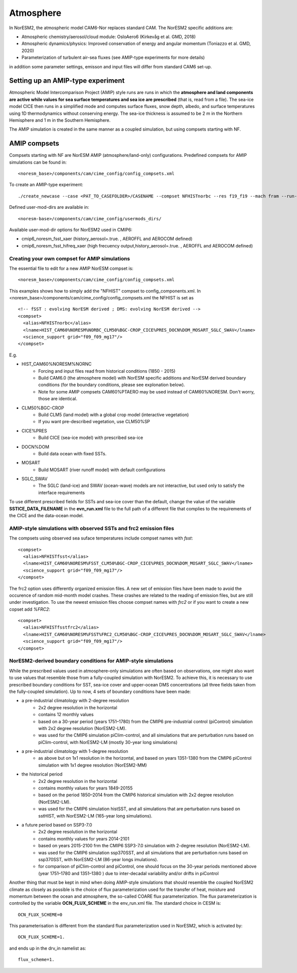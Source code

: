 .. _amips:

Atmosphere
===================================
In NorESM2, the atmospheric model CAM6-Nor replaces standard CAM. The NorESM2 specific additions are:

- Atmospheric chemistry/aerosol/cloud module: OsloAero6 (Kirkevåg et al. GMD, 2018)

- Atmospheric dynamics/physics: Improved conservation of energy and angular momentum (Toniazzo et al. GMD, 2020)

- Parameterization of turbulent air-sea fluxes (see AMIP-type experiments for more details)

in addition some parameter settings, emisson and input files will differ from standard CAM6 set-up.


Setting up an AMIP-type experiment
''''''''''''''''''''''''''''''
Atmospheric Model Intercomparison Project (AMIP) style runs are runs in which the **atmosphere and land components are active while values for sea surface temperatures and sea ice are prescribed** (that is, read from a file). The sea-ice model CICE then runs in a simplified mode and computes surface fluxes, snow depth, albedo, and surface temperatures using 1D thermodynamics without conserving energy. The sea-ice thickness is assumed to be 2 m in the Northern Hemisphere and 1 m in the Southern Hemisphere. 

The AMIP simulation is created in the same manner as a coupled simulation, but using compsets starting with NF. 

AMIP compsets
'''''''''''''

Compsets starting with NF are NorESM AMIP (atmosphere/land-only) configurations.  Predefined compsets for AMIP simulations can be found in::  

  <noresm_base>/components/cam/cime_config/config_compsets.xml


To create an AMIP-type experiment::

  ./create_newcase --case <PAT_TO_CASEFOLDER>/CASENAME --compset NFHISTnorbc --res f19_f19 --mach fram --run-unsupported --project nn2345k --user-mods-dir cmip6_noresm_fsst_xaer
  
Defined user-mod-dirs are available in::

  <noresm-base>/components/cam/cime_config/usermods_dirs/
  
Available user-mod-dir options for NorESM2 used in CMIP6:
 
- cmip6_noresm_fsst_xaer (history_aerosol=.true. , AEROFFL and AEROCOM defined)  
- cmip6_noresm_fsst_hifreq_xaer (high frecuency output,history_aerosol=.true. , AEROFFL and AEROCOM defined)  


Creating your own compset for AMIP simulations
^^^^^^^^^^^^^^^^^^^^^^^^^^^^^^^^^^^^^^^^^^^^^^

The essential file to edit for a new AMIP NorESM compset is:: 

  <noresm_base>/components/cam/cime_config/config_compsets.xml

This examples shows how to simply add the "NFHIST" compset to config_components.xml. In <noresm_base>/components/cam/cime_config/config_compsets.xml the NFHIST is set as

::
    
  <!-- fSST : evolving NorESM derived ; DMS: evolving NorESM derived -->
  <compset>
    <alias>NFHISTnorbc</alias>
    <lname>HIST_CAM60%NORESM%NORBC_CLM50%BGC-CROP_CICE%PRES_DOCN%DOM_MOSART_SGLC_SWAV</lname>
    <science_support grid="f09_f09_mg17"/>
  </compset>  

::

E.g. 

- HIST_CAM60%NORESM%NORNC
   - Forcing and input files read from historical conditions (1850 - 2015)
   - Build CAM6.0 (the atmosphere model) with NorESM specific additions and NorESM derived boundary conditions  (for the boundary conditions, please see explonation below).
   - Note for some AMIP compsets CAM60%PTAERO may be used instead of CAM60%NORESM. Don't worry, those are identical.
- CLM50%BGC-CROP
   - Build CLM5 (land model) with a global crop model (interactive vegetation)
   - If you want pre-described vegetation, use CLM50%SP
- CICE%PRES
   - Build CICE (sea-ice model) with prescribed sea-ice
- DOCN%DOM
   - Build data ocean with fixed SSTs. 
- MOSART
   - Build MOSART (river runoff model) with default configurations
- SGLC_SWAV
   - The SGLC (land-ice) and SWAV (ocean-wave) models are not interactive, but used only to satisfy the interface requirements 

To use different prescribed fields for SSTs and sea-ice cover than the default, change the value of the variable **SSTICE_DATA_FILENAME** in the **evn_run.xml** file to the full path of a different file that complies to the requirements of the CICE and the data-ocean model.

AMIP-style simulations with observed SSTs and frc2 emission files
^^^^^^^^^^^^^^^^^^^^^^^^^^^^^^^^^^^^^^^^^^^^^^^^^^^^^^^^^
The compsets using observed sea suface temperatures include compset names with *fsst*:

::

  <compset>
    <alias>NFHISTfsst</alias>
    <lname>HIST_CAM60%NORESM%FSST_CLM50%BGC-CROP_CICE%PRES_DOCN%DOM_MOSART_SGLC_SWAV</lname>
    <science_support grid="f09_f09_mg17"/>
  </compset>

::


The frc2 option uses differently organized emission files. A new set of emission files have been made to avoid the occurence of random mid-month model crashes. These crashes are related to the reading of emission files, but are still under investigation. To use the newest emission files choose compset names with *frc2* or if you want to create a new copset add *%FRC2*:

::

  <compset>
    <alias>NFHISTfsstfrc2</alias>
    <lname>HIST_CAM60%NORESM%FSST%FRC2_CLM50%BGC-CROP_CICE%PRES_DOCN%DOM_MOSART_SGLC_SWAV</lname>
    <science_support grid="f09_f09_mg17"/>
  </compset>

::


NorESM2-derived boundary conditions for AMIP-style simulations
^^^^^^^^^^^^^^^^^^^^^^^^^^^^^^^^^^^^^^^^^^^^^^^^^^^^^^^^^

While the prescribed values used in atmosphere-only simulations are often based on observations, one might also want to use values that resemble those from a fully-coupled simulation with NorESM2. To achieve this, it is necessary to use prescribed boundary conditions for SST, sea-ice cover and upper-ocean DMS concentrations (all three fields taken from the fully-coupled simulation). Up to now, 4 sets of boundary conditions have been made:

- a pre-industrial climatology with 2-degree resolution 
   - 2x2 degree resolution in the horizontal
   - contains 12 monthly values
   - based on a 30-year period (years 1751–1780) from the CMIP6 pre-industrial control (piControl) simulation with 2x2 degree resolution (NorESM2-LM).  
   - was used for the CMIP6 simulation piClim-control, and all simulations that are perturbation runs based on piClim-control, with NorESM2-LM (mostly 30-year long simulations) 
  
- a pre-industrial climatology with 1-degree resolution 
   - as above but on 1x1 resolution in the horizontal, and based on years 1351-1380 from the CMIP6 piControl simulation with 1x1 degree resolution (NorESM2-MM)

- the historical period 
   - 2x2 degree resolution in the horizontal
   - contains monthly values for years 1849-20155
   - based on the period 1850–2014 from the CMIP6 historical simulation with 2x2 degree resolution (NorESM2-LM).  
   - was used for the CMIP6 simulation histSST, and all simulations that are perturbation runs based on sstHIST, with NorESM2-LM (165-year long simulations). 
 
- a future period based on SSP3-7.0
   - 2x2 degree resolution in the horizontal
   - contains monthly values for years 2014-2101
   - based on years 2015-2100 frm the CMIP6 SSP3-7.0 simulation with 2-degree resolution (NorESM2-LM).  
   - was used for the CMIP6 simulation ssp370SST, and all simulations that are perturbation runs based on ssp370SST, with NorESM2-LM (86-year longs imulations).  
   - for comparison of piClim-control and piControl, one should focus on the 30-year periods mentioned above (year 1751–1780 and 1351–1380 ) due to inter-decadal variability and/or drifts in piControl  


Another thing that must be kept in mind when doing AMIP-style simulations that should resemble the coupled NorESM2 climate as closely as possible is the choice of flux parameterization used for the transfer of heat, moisture and momentum between the ocean and atmosphere, the so-called COARE flux parameterization. The flux parameterization is controlled by the variable **OCN_FLUX_SCHEME** in the env_run.xml file. The standard choice in CESM is::

  OCN_FLUX_SCHEME=0 

This parameterisation is different from the standard flux parameterization used in NorESM2, which is activated by::

  OCN_FLUX_SCHEME=1.
  
and ends up in the drv_in namelist as::

  flux_scheme=1. 
  
  
 



